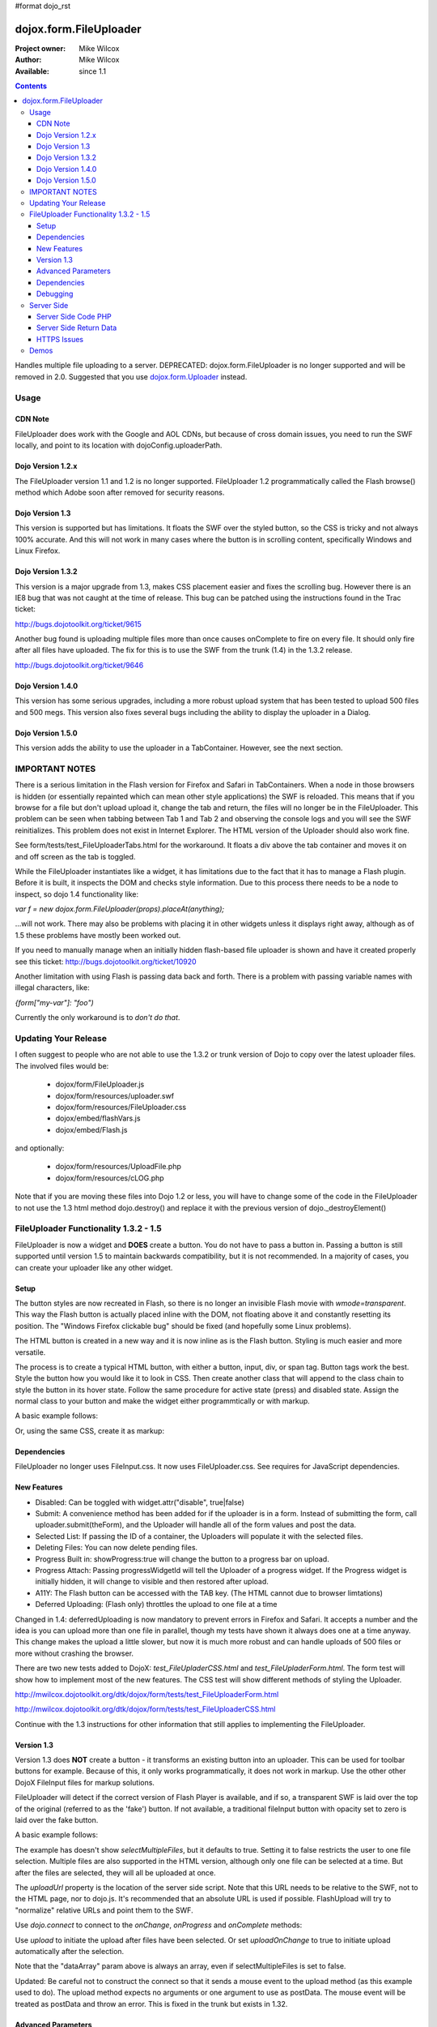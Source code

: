 #format dojo_rst

dojox.form.FileUploader
=======================

:Project owner: Mike Wilcox
:Author: Mike Wilcox
:Available: since 1.1

.. contents::
  :depth: 3

Handles multiple file uploading to a server. DEPRECATED: dojox.form.FileUploader is no longer supported and will be removed in 2.0. Suggested that you use `dojox.form.Uploader <dojox/form/Uploader>`_ instead.

=====
Usage
=====

CDN Note
--------

FileUploader does work with the Google and AOL CDNs, but because of cross domain issues, you need to run the SWF locally, and point to its location with dojoConfig.uploaderPath. 

Dojo Version 1.2.x
------------------

The FileUploader version 1.1 and 1.2 is no longer supported. FileUploader 1.2 programmatically called the Flash browse() method which Adobe soon after removed for security reasons.

Dojo Version 1.3
----------------

This version is supported but has limitations. It floats the SWF over the styled button, so the CSS is tricky and not always 100% accurate. And this will not work in many cases where the button is in scrolling content, specifically Windows and Linux Firefox.

Dojo Version 1.3.2
------------------

This version is a major upgrade from 1.3, makes CSS placement easier and fixes the scrolling bug. However there is an IE8 bug that was not caught at the time of release. This bug can be patched using the instructions found in the Trac ticket:

http://bugs.dojotoolkit.org/ticket/9615

Another bug found is uploading multiple files more than once causes onComplete to fire on every file. It should only fire after all files have uploaded. The fix for this is to use the SWF from the trunk (1.4) in the 1.3.2 release. 

http://bugs.dojotoolkit.org/ticket/9646

Dojo Version 1.4.0
------------------

This version has some serious upgrades, including a more robust upload system that has been tested to upload 500 files and 500 megs. This version also fixes several bugs including the ability to display the uploader in a Dialog.

Dojo Version 1.5.0
------------------

This version adds the ability to use the uploader in a TabContainer. However, see the next section.
 
===============
IMPORTANT NOTES
===============

There is a serious limitation in the Flash version for Firefox and Safari in TabContainers. When a node in those browsers is hidden (or essentially repainted which can mean other style applications) the SWF is reloaded. This means that if you browse for a file but don't upload upload it, change the tab and return, the files will no longer be in the FileUploader. This problem can be seen when tabbing between Tab 1 and Tab 2 and observing the console logs and you will see the SWF reinitializes. This problem does not exist in Internet Explorer. The HTML version of the Uploader should also work fine.

See form/tests/test_FileUploaderTabs.html for the workaround. It floats a div above the tab container and moves it on and off screen as the tab is toggled. 

While the FileUploader instantiates like a widget, it has limitations due to the fact that it has to manage a Flash plugin. Before it is built, it inspects the DOM and checks style information. Due to this process there needs to be a node to inspect, so dojo 1.4 functionality like:

*var f = new dojox.form.FileUploader(props).placeAt(anything);*

...will not work. There may also be problems with placing it in other widgets unless it displays right away, although as of 1.5 these problems have mostly been worked out.  

If you need to manually manage when an initially hidden flash-based file uploader is shown and have it created properly see this ticket: http://bugs.dojotoolkit.org/ticket/10920

Another limitation with using Flash is passing data back and forth. There is a problem with passing variable names with illegal characters, like:

*{form["my-var"]: "foo")*

Currently the only workaround is to *don't do that*.

=====================
Updating Your Release
=====================

I often suggest to people who are not able to use the 1.3.2 or trunk version of Dojo to copy over the latest uploader files. The involved files would be:

 - dojox/form/FileUploader.js
 - dojox/form/resources/uploader.swf
 - dojox/form/resources/FileUploader.css
 - dojox/embed/flashVars.js
 - dojox/embed/Flash.js

and optionally:

 - dojox/form/resources/UploadFile.php
 - dojox/form/resources/cLOG.php

Note that if you are moving these files into Dojo 1.2 or less, you will have to change some of the code in the FileUploader to not use the 1.3 html method dojo.destroy() and replace it with the previous version of dojo._destroyElement()

======================================
FileUploader Functionality 1.3.2 - 1.5
======================================

FileUploader is now a widget and **DOES** create a button. You do not have to pass a button in. Passing a button is still supported until version 1.5 to maintain backwards compatibility, but it is not recommended. In a majority of cases, you can create your uploader like any other widget. 

Setup
-----

The button styles are now recreated in Flash, so there is no longer an invisible Flash movie with *wmode=transparent*. This way the Flash button is actually placed inline with the DOM, not floating above it and constantly resetting its position. The "Windows Firefox clickable bug" should be fixed (and hopefully some Linux problems).

The HTML button is created in a new way and it is now inline as is the Flash button. Styling is much easier and more versatile.

The process is to create a typical HTML button, with either a button, input, div, or span tag. Button tags work the best. Style the button how you would like it to look in CSS. Then create another class that will append to the class chain to style the button in its hover state. Follow the same procedure for active state (press) and disabled state. Assign the normal class to your button and make the widget either programmtically or with markup.

A basic example follows:

.. code-block :: css
 :linenos:

 .uploadBtn{
     border:1px solid #333333;
     background:url(buttonEnabled.png) #d0d0d0 repeat-x scroll 0px top;
     font-size:14px;
     width:201px;
     height:30px;
     vertical-align:middle; /* emulates a <button> if node is not */
     text-align:center;
 }
 .uploadHover{
     background-image:url(buttonHover.png);
     cursor:pointer;
     font-weight:bold;
 }
 
 .uploadPress{
     background-image:url(buttonActive.png);
 }
 .uploadDisabled{
     background-image:none;
     background-color:#666;
     color:#999;
     border:1px solid #999;
 }
 

.. code-block :: html
 :linenos:

 <div id="btn" class="uploadBtn">Select Files</div>
  
.. code-block :: javascript
 :linenos:
 
 var uploader = new dojox.form.FileUploader({
     hoverClass:"uploadHover",
     activeClass:"uploadBtn",
     pressClass:"uploadPress",
     disabledClass:"uploadDisable",
     uploadUrl:pathToUploadServerScript
 }, "btn");
 
Or, using the same CSS, create it as markup:


.. code-block :: html
 :linenos:

 <div class="uploadBtn" dojoType="dojox.form.FileUploader" hoverClass="uploadHover" pressClas="uploadPress"
      activeClass="uploadBtn" disabledClass="uploadDisable" uploadUrl="../serverpage.php">Select Files</div>


Dependencies
------------

FileUploader no longer uses FileInput.css. It now uses FileUploader.css. See requires for JavaScript dependencies.

New Features
------------

* Disabled: Can be toggled with widget.attr("disable", true|false)
* Submit: A convenience method has been added for if the uploader is in a form. Instead of submitting the form, call uploader.submit(theForm), and the Uploader will handle all of the form values and post the data.
* Selected List: If passing the ID of a container, the Uploaders will populate it with the selected files.
* Deleting Files: You can now delete pending files.
* Progress Built in: showProgress:true will change the button to a progress bar on upload.
* Progress Attach: Passing progressWidgetId will tell the Uploader of a progress widget. If the Progress widget is initially hidden, it will change to visible and then restored after upload.
* A11Y: The Flash button can be accessed with the TAB key. (The HTML cannot due to browser limtations)
* Deferred Uploading: (Flash only) throttles the upload to one file at a time

Changed in 1.4: deferredUploading is now mandatory to prevent errors in Firefox and Safari. It accepts a number and the idea is you can upload more than one file in parallel, though my tests have shown it always does one at a time anyway. This change makes the upload a little slower, but now it is much more robust and can handle uploads of 500 files or more without crashing the browser.
 
There are two new tests added to DojoX: *test_FileUpladerCSS.html* and *test_FileUpladerForm.html*. The form test will show how to implement most of the new features. The CSS test will show different methods of styling the Uploader. 

http://mwilcox.dojotoolkit.org/dtk/dojox/form/tests/test_FileUploaderForm.html

http://mwilcox.dojotoolkit.org/dtk/dojox/form/tests/test_FileUploaderCSS.html

Continue with the 1.3 instructions for other information that still applies to implementing the FileUploader.

Version 1.3
-----------

Version 1.3 does **NOT** create a button - it transforms an existing button into an uploader. This can be used for toolbar buttons for example. Because of this, it only works programmatically, it does not work in markup. Use the other other DojoX FileInput files for markup solutions. 

FileUploader will detect if the correct version of Flash Player is available, and if so, a transparent SWF is laid over the top of the original (referred to as the 'fake') button. If not available, a traditional fileInput button with opacity set to zero is laid over the fake button.

A basic example follows:

.. code-block :: javascript
 :linenos:
 
 var uploader = new dojox.form.FileUploader({
     button:dijit.byId("myFakeButton"), 
     uploadUrl:uploadUrl, 
 });

The example has doesn't show *selectMultipleFiles*, but it defaults to true. Setting it to false restricts the user to one file selection. Multiple files are also supported in the HTML version, although only one file can be selected at a time. But after the files are selected, they will all be uploaded at once.
 
The *uploadUrl* property is the location of the server side script. Note that this URL needs to be relative to the SWF, not to the HTML page, nor to dojo.js. It's recommended that an absolute URL is used if possible. FlashUpload will try to "normalize" relative URLs and point them to the SWF. 

Use *dojo.connect* to connect to the *onChange*, *onProgress* and *onComplete* methods:

.. code-block :: javascript
 :linenos:
 
 dojo.connect(uploader, "onChange", function(dataArray){
     dojo.forEach(dataArray, function(data){
         dojo.byId("myTextarea").value += data.name+" "+Math.ceil(data.size*.001)+"kb \n";
     });
 });
 dojo.connect(uploader, "onProgress", function(dataArray){
     dojo.forEach(dataArray, function(data){
         dojo.byId("myTextarea").value += "onProgress: ("+data.percent+"%) "+data.name+" \n";	
     });
 });
 dojo.connect(uploader, "onComplete", function(dataArray){
     dojo.forEach(dataArray, function(d){
         dojo.byId("myTextarea").value += "onComplete: "+d.file+" \n";
     });
 });

Use *upload* to initiate the upload after files have been selected. Or set *uploadOnChange* to true to initiate upload automatically after the selection.

Note that the "dataArray" param above is always an array, even if selectMultipleFiles is set to false.  

Updated: Be careful not to construct the connect so that it sends a mouse event to the upload method (as this example used to do). The upload method expects no arguments or one argument to use as postData. The mouse event will be treated as postData and throw an error. This is fixed in the trunk but exists in 1.32.

.. code-block :: javascript
 :linenos:
 
 dojo.connect(dijit.byId("myUploadButton"), "onClick", function(){
     uploader.upload();
 });


Advanced Parameters
-------------------

The FileUploader has many advanced properties to handle most situations.

**fileMask**: An array, or an array of arrays. Restrict file selection to certain file types Empty array defaults to "All Files". NOTE: MacType is not supported, as it does not work very well. fileMask will work on a Mac, but differently than Windows.

.. code-block :: javascript
 :linenos:
 
 var fileMask = ["Images", "*.jpg;*.jpeg;*.gif;*.png"]
 //	or
 var fileMask = [
     ["Jpeg File", 	"*.jpg;*.jpeg"],
     ["GIF File", 	"*.gif"],
     ["PNG File", 	"*.png"],
     ["All Images", 	"*.jpg;*.jpeg;*.gif;*.png"],
 ];
 var uploader = new dojox.form.FileUploader({
     button:dijit.byId("myFakeButton"), 
     uploadUrl:uploadUrl,
     fileMask:fileMask
 });


**force**: You can use either HTML (force="html") or Flash only, with this parameter. If force="flash" and the user does not have Flash installed, they will be prompted to install the plugin. "flash" forces Flash Uploader. Defaults to an empty string (force="") which checks for the availability of the proper Flash player (Flash 9 or higher).

**postData**: The data that will be sent via POST to the server along with the uploaded files. This data object can bet set on instantiation, and the data will be sent to the server with each file on every upload. You can also pass postData in the upload method as an object argument which can be different with each upload.

Note: as of 1.4.0 there is a bug: http://bugs.dojotoolkit.org/ticket/10559 where postData is not being sent for flash based uploaders where uploadOnChange is also true. This is fixed in 1.5.

**Returned postData**: Post data is regurgitated to the uploader in the tests. Your case may be different. The SWF returns postdata in an *additionalParams* object, and it is in this object in which the postdata can be found in the onComplete object. The reason for this was originally to get around AS3 issues, but it turns out to be a good system, as it prevents post data variables from overwriting standard variables such as 'name' or 'file'.

**htmlFieldName**: The name of the field of the fileInput that the server is expecting. See "Server Side Code" below.

**flashFieldName**: The name of the field of the flash uploaded files that the server is expecting. See "Server Side Code" below.

Dependencies
------------

dojox.html.styles to create dynamic CSS for an IE workaround.
dojo.io.iframe for the HTML POST upload.
dojox.embed.Flash for embedding the SWF in the page.
dojox/form/resources/FileInput.css for some fileInput styling.

Debugging
---------

Because of the complex nature of the FileUploader code (or more accurately, the hack!). It's often necessary to do some debugging to test if something is working properly. The following parameters assist with this:

**isDebug**: Unlike most Dojo code, the logging has been left in the FileUploader, but is disabled by default. isDebug=true will turn on the log messages for inspection. This also passes to the SWF which will output messages of what's happening in there.

**devMode**: Changing this parameter to true will set the opacity of the HTML upload button to 100% and remove transparency from the Flash upload button. This helps to determine of the button is being positioned correctly.

===========
Server Side
===========

The transfer of data happens through Flash and so the you will not be able to inspect the data in Firebug. It's recommended to use Charles or Fiddler if you wish to inspect the transfer.

http://www.charlesproxy.com/

http://www.fiddler2.com/fiddler2/

The following transfer example is taken from:

http://livedocs.adobe.com/flash/9.0/ActionScriptLangRefV3/flash/net/FileReference.html

It includes examples two post parameters, api_sig and api_key. The name for the field where the file can be found is set to "photo" (Adobe default is "FileData" and FileUploader changes this default to "flashUploadFiles").

.. code-block :: text
 :linenos:

 POST /handler.cfm HTTP/1.1 
   Accept: text/*
   Content-Type: multipart/form-data; 
   boundary=----------Ij5ae0ae0KM7GI3KM7ei4cH2ei4gL6 
   User-Agent: Shockwave Flash 
   Host: www.example.com 
   Content-Length: 421 
   Connection: Keep-Alive 
   Cache-Control: no-cache
  
   ------------Ij5GI3GI3ei4GI3ei4KM7GI3KM7KM7
   Content-Disposition: form-data; name="Filename"
  
   MyFile.jpg
   ------------Ij5GI3GI3ei4GI3ei4KM7GI3KM7KM7
   Content-Disposition: form-data; name="api_sig"
  
   XXXXXXXXXXXXXXXXXXXXXXXXXXXXXXX
   ------------Ij5GI3GI3ei4GI3ei4KM7GI3KM7KM7
   Content-Disposition: form-data; name="api_key"
  
   XXXXXXXXXXXXXXXXXXXXXXXXXXXXXX
   ------------Ij5GI3GI3ei4GI3ei4KM7GI3KM7KM7
   Content-Disposition: form-data; name="auth_token"
  
   XXXXXXXXXXXXXXXXXXXXXX
   ------------Ij5GI3GI3ei4GI3ei4KM7GI3KM7KM7
   Content-Disposition: form-data; name="photo"; filename="MyFile.jpg"
   Content-Type: application/octet-stream
  
   FileDataHere
   ------------Ij5GI3GI3ei4GI3ei4KM7GI3KM7KM7
   Content-Disposition: form-data; name="Upload"
   
   Submit Query
   ------------Ij5GI3GI3ei4GI3ei4KM7GI3KM7KM7--

Whether HTML or Flash, the payload is done with a multipart transfer. The file data is uploaded to a temp folder on the server. After the upload is complete, the server script is called. It is the job of the server script to know where this temp folder is and access the file (to move it to the destination, and or perform tasks upon it).

During a Flash multi-file upload, the images are uploaded in parallel (unless FileUploader.deferredUploading=true), however, the server script only receives one file at a time. So if five files are uploaded, the server script will be called five times.

During an HTML multi-file upload, the files are all uploaded at once, and after all five are completely uploaded to the temp folder, the server script is called just once. Each file will be referenced as numerically sequenced fields: uploadedfile0, uploadedfile1, uploadedfile2, etc. Single file uploads will of course call the server script once.

With a multipart request the POST data is the contents for the first part and the uploaded files is an array (or an object) of each additional part. Refer to your particular server documentation for how to reference the files (PHP is used as an example in the next section).

The return data needs to be formatted very specifically, ad there are different formats for Flash and HTML. See **Server Side Return Data** below. 

Server Side Code PHP
--------------------

FlashUploader comes with a working PHP file, *dojox/form/resources/UploadFile.php*, to use as a reference for how your server side code should work. UploadFile.php has two dependencies, *dojo/tests/resources/JSON.php*, which is used for converting the return data to a JSO string, and *dojox/form/resources/cLog.php* which is used to log message to a text file, placed relative to the PHP file.

UploadFile.php is expecting one of three things: 

1) A file or files from Flash
2) A file from HTML
3) Multiple files from HTML

The PHP file is inspecting the header and looking for the parameters set in FileUploader: *htmlFieldName* or *flashFieldName*. Whatever you set these parameters to, they must match on the server. The current code uses "flashUploadFiles" as the default Flash field name. (The default field name in Flash is "Filedata", which is over written to show that you can do custom field names). Therefore the server must be made aware of this parameter, as it is set on line 69: *$fieldName = "flashUploadFiles";*

The field name for the HTML uploader works much the same way. The only difference is if you do multi-file upload with HTML, this essentially continues to add fileInputs to the form, and in doing so, appends numbers to the fileInput field names, starting with '0'. That's why one file fieldname will look like "myFieldName" but two files will look like [ "myFieldName0", "myFieldName1" ] to the server side code. 

Server Side Return Data
-----------------------

How the data is returned from the server is not difficult, but it is very important. If not done correctly, it can be the cause of reported errors that the "onComplete" is not firing in FileUploader.

**NOTE** The Flash uploader and the HTML uploader need differently formatted return data. You will need to inspect the post data to determine which type to return.

If *flashFieldName* is found in the post data and Flash is being used on the client side, all that is needed for return data is a key-value string, and it can simply be returned, as at the end of a function. You may also want to insert *exit* or whatever necessary to cease execution of the remainder of the code. Example:

.. code-block :: html
 :linenos:
 
 $data .='file='.$file.',name='.$name.',width='.$width.',height='.$height.',type='.$type;
 echo($data);
 exit;
 
For non-PHP devs this translates to:

.. code-block :: text
 :linenos:
 
 $name = name of the file, such as "PIC01.jpg"
 $file = name of the file and the path, such as "uploaded/PIC01.jpg"
 $width, $height = the dimensions (if you are working with images)
 $type = the extension of the file - JPG, GIF, PNG, etc.


The return to Flash should look like:

.. code-block :: text
 :linenos:

 "file=uploaded/PIC01.jpg,name=PIC01.jpg,width=320,height=240,type=jpg"
 

This string should be returned, or printed, or echoed.

New in 1.4, you can add an error key if one file was in error; say if it was not of the correct type. This error code or message will be returned in the onComplete dataArray. It's important to note that as far as the FileUploader is concerned, everything was a success. It's up to your custom code to test for this error.

The return string with an error might look like:

.. code-block :: text
 :linenos:

 "file=uploaded/PIC01.jpg,name=PIC01.jpg,width=320,height=240,type=jpg,error=Not recognized file type"

You can also send back arbitrary parameters from your server-side script using this comma-delimitted format.  For example, adding variables foo and abc:

.. code-block :: text
 :linenos:

 "file=uploaded/PIC01.jpg,name=PIC01.jpg,width=320,height=240,type=jpg,foo=bar,abc=123"

Then you can access these variables in the client-side functions using dataArray[i].additionalParams.foo and dataArray[i].additionalParams.abc.

Note: there is an open ticket http://bugs.dojotoolkit.org/ticket/10576 - when the uploader is set/forced to HTML mode, additionalParams is not created on the client side.  In the situation above dataArray[i].foo would exist though.

If *htmlFieldName* is used, the code on the client side gets pretty tricky, as an iframe is necessary for the file-post, and reading back from that iframe presents problems. In order to read the iframe return data accurately cross browser, the code needs to be wrapped in a *<textarea>*. You can see the code for this on the very last line of UploadFiles.php. Note that the textarea needs to be outside of the PHP. Example:

.. code-block :: html
 :linenos:
 
 <?php
     ....code....
 ?>
 <textarea><?php print $json->encode($dataObject); ?></textarea>
 
For non-PHP devs, this translates into a JSON string, wrapped in a textarea, returned as HTML. I know it's screwy, but that's how it works.

If you are having problems getting onComplete to fire, look at this code first. Often the problem is the server side code is not catching the flash field name for whatever reason (perhaps the client and server names don't match) and the code is falling to the end of the page and returning a textarea to Flash. Recently Code has been added in the SWF that checks for this, so if that is the problem, you should be notified with a console message.

HTTPS Issues
------------

Attempting to upload to an HTTPS server can be very difficult in Firefox and Safari due to the fact that they do not share the same session as the browser page. IE has much fewer issues. Potential workarounds (mostly unverified as I do not have an HTTPS server to test with):

 - Here is the official Adobe bug report on the issue: https://bugs.adobe.com/jira/browse/FP-226

 - Firefox does not like self signed security certificates. It has been said that an official signed cert will work.

 - It was brought to my attention that an .htaccess files on the server will work with the following content:

.. code-block :: text
 :linenos:
 
 <IfModule mod_security.c>
   SecFilterEngine Off
   SecFilterScanPOST Off
 </IfModule>
 

HOWEVER, this site says that opens you up to SQL injection attacks. He offers other solutions:
http://pumastudios.com/2009/05/file-uploads-and-mod_security-vs-wordpress-wp-adminadmin-ajaxphp

The original poster responds:

    This is not only a https issue. It's also on simple http connections. Ist a bug of adobe flash player in conjunction with the web application firewall (modsecurity). If i understand that correctly the flash player sends one "\\n\\r" instead but the http protocol requires "\\n\\r\\n\\r". For modsecutiry this is a rule break so it delivers 403 rejected.

    And yes if you disable modsecurity sql injections can be done on all post vars that are later processed by the database an not escaped within the application. So another safer way - until adobe fixed this problem and all flash players are updated - is the following but may not work on all servers: 

.. code-block :: text
 :linenos:
 
 <IfModule mod_security.c>
  SetEnvIfNoCase Content-Type "^multipart/form-data;" "MODSEC_NOPOSTBUFFERING=Do not buffer file uploads"
 </IfModule>
 
(Thanks to minobun for all the great info on this thorny issue)
 
The other, less desirable solutions, are: 
 - Have an HTTP server to handle the uploads and use a crossdomain.xml file to handle the different protocol. 
 - You may need to resort to force the HTML uploader.
 
More references to this issue:
 - http://bugs.dojotoolkit.org/ticket/8911
 - http://bugs.dojotoolkit.org/ticket/10306
 - http://wiki.modxcms.com/index.php/What_is_mod_security_and_how_does_it_affect_me
 - http://www.modsecurity.org/documentation/modsecurity-apache/1.9.3/html-multipage/06-special_features.html

=====
Demos
=====

 - http://mwilcox.dojotoolkit.org/dtk/dojox/form/tests/test_FileUploader.html
 - http://mwilcox.dojotoolkit.org/dtk/demos/uploader/demo.html
 - http://mwilcox.dojotoolkit.org/dtk/dojox/form/tests/test_FileUploaderForm.html
 - http://mwilcox.dojotoolkit.org/dtk/dojox/form/tests/test_FileUploaderCSS.html
